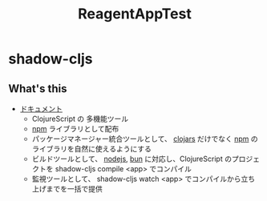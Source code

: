 #+TITLE: ReagentAppTest

* shadow-cljs
** What's this
- [[https://clojurescript.org/tools/shadow-cljs][ドキュメント]]
  - ClojureScript の 多機能ツール
  - [[https://www.npmjs.com][npm]] ライブラリとして配布
  - パッケージマネージャー統合ツールとして、 [[https://clojars.org][clojars]] だけでなく [[https://www.npmjs.com][npm]] のライブラリを自然に使えるようにする
  - ビルドツールとして、 [[https://nodejs.org/ja][nodejs]], [[https://bun.sh][bun]] に対応し、ClojureScript のプロジェクトを shadow-cljs compile <app> でコンパイル
  - 監視ツールとして、 shadow-cljs watch <app> でコンパイルから立ち上げまでを一括で提供
